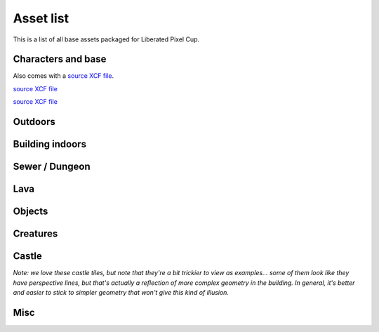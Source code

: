 Asset list
----------

This is a list of all base assets packaged for Liberated Pixel Cup.


.. _assets-character-base:

Characters and base
===================

.. asset:: ../static/sprites/female_walkcycle.png
   :name: female character template / walkcycle

.. asset:: ../static/sprites/female_hurt.png
   :name: female hurt animation

.. asset:: ../static/sprites/female_slash.png
   :name: female slash animation

.. asset:: ../static/sprites/female_spellcast.png
   :name: female spellcasting animation

.. asset:: ../static/sprites/male_walkcycle.png
   :name: male character template / walkcycle

.. asset:: ../static/sprites/male_hurt.png
   :name: male hurt animation

.. asset:: ../static/sprites/male_slash.png
   :name: male slash animation

.. asset:: ../static/sprites/male_spellcast.png
   :name: male spellcasting animation

.. asset:: ../static/sprites/princess.png
   :name: "princess" example character
   
Also comes with a `source XCF file <_static/sprites/princess.xcf>`_.

.. asset:: ../static/sprites/hairfemale.png
   :name: female hair examples

`source XCF file <_static/sprites/hairfemale.xcf>`_

.. asset:: ../static/sprites/hairmale.png
   :name: male hair examples

`source XCF file <_static/sprites/hairmale.xcf>`_

.. asset:: ../static/sprites/male_pants.png
   :name: male pants (should be layerable over walkcycle)


Outdoors
========

.. asset:: ../static/sprites/bridges.png
   :name: bridges

.. asset:: ../static/sprites/dirt.png
   :name: dirt

.. asset:: ../static/sprites/dirt2.png
   :name: dirt 2

.. asset:: ../static/sprites/grass.png
   :name: grass

.. asset:: ../static/sprites/grassalt.png
   :name: grass (alternate)

.. asset:: ../static/sprites/hole.png
   :name: hole

.. asset:: ../static/sprites/holek.png
   :name: hole, black

.. asset:: ../static/sprites/holemid.png
   :name: hole, mid lightness

.. asset:: ../static/sprites/house.png
   :name: house tiles (external)

.. asset:: ../static/sprites/mountains.png
   :name: mountains, cliffs, walls, and slopes

.. asset:: ../static/sprites/signs.png
   :name: signs

.. asset:: ../static/sprites/rock.png
   :name: rocks

.. asset:: ../static/sprites/treetop.png
   :name: tree tops

.. asset:: ../static/sprites/trunk.png
   :name: trunks

.. asset:: ../static/sprites/waterfall.png
   :name: waterfall

.. asset:: ../static/sprites/watergrass.png
   :name: water and grass

.. asset:: ../static/sprites/water.png
   :name: water




Building indoors
================

.. asset:: ../static/sprites/inside.png
   :name: house tiles (internal)

.. asset:: ../static/sprites/cabinets.png
   :name: cabinets

.. asset:: ../static/sprites/country.png
   :name: country furniture

.. asset:: ../static/sprites/kitchen.png
   :name: kitchen

.. asset:: ../static/sprites/stairs.png
   :name: house stairs

.. asset:: ../static/sprites/victoria.png
   :name: victorian furniture and decoration


Sewer / Dungeon
===============

.. asset:: ../static/sprites/dungeon.png
   :name: dungeon tiles

.. asset:: ../static/sprites/brackish.png
   :name: brackish water

.. asset:: ../static/sprites/cement.png
   :name: cement

.. asset:: ../static/sprites/cementstair.png
   :name: cement stairs


Lava
====

.. asset:: ../static/sprites/lava.png
   :name: lava

.. asset:: ../static/sprites/lavarock.png
   :name: lava rock


Objects
=======

.. asset:: ../static/sprites/barrel.png
   :name: barrels

.. asset:: ../static/sprites/buckets.png
   :name: buckets

.. asset:: ../static/sprites/chests.png
   :name: chests

.. asset:: ../static/sprites/cup.png
   :name: the Liberated Pixel Cup


Creatures
=========

.. asset:: ../static/sprites/bat.png
   :name: bat monster

.. asset:: ../static/sprites/bee.png
   :name: bee monster

.. asset:: ../static/sprites/eyeball.png
   :name: floating eyeball monster

.. asset:: ../static/sprites/slime.png
   :name: slime monster

.. asset:: ../static/sprites/small_worm.png
   :name: small worm monster

.. asset:: ../static/sprites/snake.png
   :name: snake monster


Castle
======

*Note: we love these castle tiles, but note that they're a bit
trickier to view as examples... some of them look like they have
perspective lines, but that's actually a reflection of more complex
geometry in the building.  In general, it's better and easier to stick
to simpler geometry that won't give this kind of illusion.*

.. asset:: ../static/sprites/castlewalls.png
   :name: Castle (interior)

.. asset:: ../static/sprites/castlefloors.png
   :name: Castle floors (interior)

.. asset:: ../static/sprites/castle_outside.png
   :name: Castle (exterior)

.. asset:: ../static/sprites/castlefloors_outside.png
   :name: Castle floors (exterior)

.. asset:: ../static/sprites/castle_lightsources.png
   :name: Castle light sources


Misc
====

.. asset:: ../static/sprites/frame.gif
   :name: LPC homepage frame

.. asset:: ../static/sprites/lpc_home_cup.gif
   :name: LPC homepage artwork

.. asset:: ../static/sprites/shadow.png
   :name: shadows

